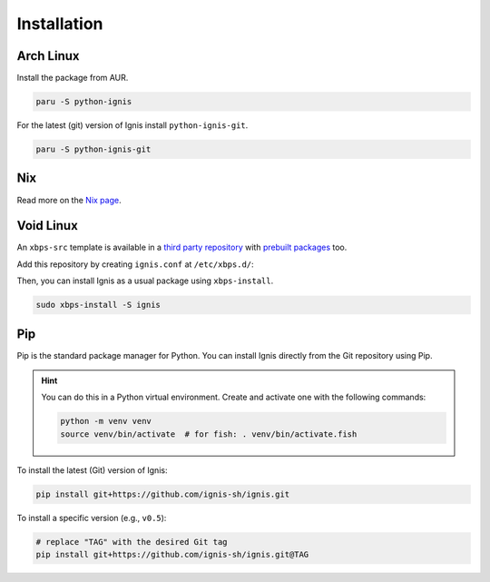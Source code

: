 Installation
============

Arch Linux
-----------

Install the package from AUR.

.. code-block:: bash

    paru -S python-ignis

For the latest (git) version of Ignis install ``python-ignis-git``.

.. code-block:: bash

    paru -S python-ignis-git

Nix
---

Read more on the `Nix page <nix.html>`_.

Void Linux
----------

An ``xbps-src`` template is available in a `third party repository <https://github.com/binarylinuxx/ignis-xbps-src>`_
with `prebuilt packages <https://github.com/binarylinuxx/ignis-xbps-src/tree/x86_64-glibc>`_ too.

Add this repository by creating ``ignis.conf`` at ``/etc/xbps.d/``:

.. tab-set::

    .. tab-item:: /etc/xbps.d/ignis.conf

        .. code-block::

            repository=https://raw.githubusercontent.com/binarylinuxx/ignis-xbps-src/x86_64-glibc/pkgs

Then, you can install Ignis as a usual package using ``xbps-install``.

.. code-block:: bash

    sudo xbps-install -S ignis

Pip
----

Pip is the standard package manager for Python.
You can install Ignis directly from the Git repository using Pip.

.. hint::

    You can do this in a Python virtual environment.
    Create and activate one with the following commands:

    .. code-block:: bash

        python -m venv venv
        source venv/bin/activate  # for fish: . venv/bin/activate.fish

To install the latest (Git) version of Ignis:

.. code-block:: bash

    pip install git+https://github.com/ignis-sh/ignis.git

To install a specific version (e.g., ``v0.5``):

.. code-block:: bash

    # replace "TAG" with the desired Git tag
    pip install git+https://github.com/ignis-sh/ignis.git@TAG

.. seealso::

    For advanced usage, you can `set up a development environment <../dev/env.html>`_ and install Ignis in editable mode.
    This allows you to easily switch between commits, versions, branches, or pull requests using `git`, without having to reinstall Ignis.
